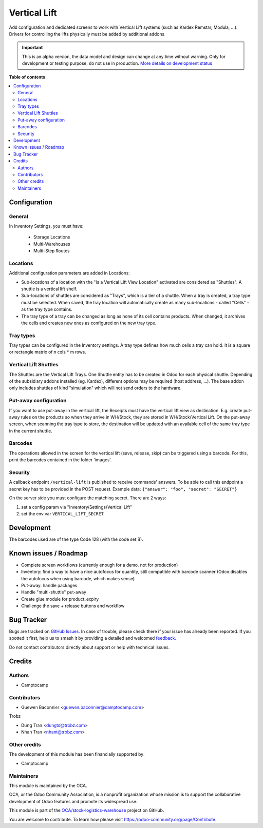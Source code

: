 =============
Vertical Lift
=============

.. 
   !!!!!!!!!!!!!!!!!!!!!!!!!!!!!!!!!!!!!!!!!!!!!!!!!!!!
   !! This file is generated by oca-gen-addon-readme !!
   !! changes will be overwritten.                   !!
   !!!!!!!!!!!!!!!!!!!!!!!!!!!!!!!!!!!!!!!!!!!!!!!!!!!!
   !! source digest: sha256:a44dec43599815914e8fca0caab8fbfa63f342e1bbddb69c94baf7805798486b
   !!!!!!!!!!!!!!!!!!!!!!!!!!!!!!!!!!!!!!!!!!!!!!!!!!!!

.. |badge1| image:: https://img.shields.io/badge/maturity-Alpha-red.png
    :target: https://odoo-community.org/page/development-status
    :alt: Alpha
.. |badge2| image:: https://img.shields.io/badge/licence-AGPL--3-blue.png
    :target: http://www.gnu.org/licenses/agpl-3.0-standalone.html
    :alt: License: AGPL-3
.. |badge3| image:: https://img.shields.io/badge/github-OCA%2Fstock--logistics--warehouse-lightgray.png?logo=github
    :target: https://github.com/OCA/stock-logistics-warehouse/tree/18.0/stock_vertical_lift
    :alt: OCA/stock-logistics-warehouse
.. |badge4| image:: https://img.shields.io/badge/weblate-Translate%20me-F47D42.png
    :target: https://translation.odoo-community.org/projects/stock-logistics-warehouse-18-0/stock-logistics-warehouse-18-0-stock_vertical_lift
    :alt: Translate me on Weblate
.. |badge5| image:: https://img.shields.io/badge/runboat-Try%20me-875A7B.png
    :target: https://runboat.odoo-community.org/builds?repo=OCA/stock-logistics-warehouse&target_branch=18.0
    :alt: Try me on Runboat

|badge1| |badge2| |badge3| |badge4| |badge5|

Add configuration and dedicated screens to work with Vertical Lift
systems (such as Kardex Remstar, Modula, ...). Drivers for controlling
the lifts physically must be added by additional addons.

.. IMPORTANT::
   This is an alpha version, the data model and design can change at any time without warning.
   Only for development or testing purpose, do not use in production.
   `More details on development status <https://odoo-community.org/page/development-status>`_

**Table of contents**

.. contents::
   :local:

Configuration
=============

General
-------

In Inventory Settings, you must have:

   - Storage Locations
   - Multi-Warehouses
   - Multi-Step Routes

Locations
---------

Additional configuration parameters are added in Locations:

- Sub-locations of a location with the "Is a Vertical Lift View
  Location" activated are considered as "Shuttles". A shuttle is a
  vertical lift shelf.
- Sub-locations of shuttles are considered as "Trays", which is a tier
  of a shuttle. When a tray is created, a tray type must be selected.
  When saved, the tray location will automatically create as many
  sub-locations - called "Cells" - as the tray type contains.
- The tray type of a tray can be changed as long as none of its cell
  contains products. When changed, it archives the cells and creates new
  ones as configured on the new tray type.

Tray types
----------

Tray types can be configured in the Inventory settings. A tray type
defines how much cells a tray can hold. It is a square or rectangle
matrix of n cols \* m rows.

Vertical Lift Shuttles
----------------------

The Shuttles are the Vertical Lift Trays. One Shuttle entity has to be
created in Odoo for each physical shuttle. Depending of the subsidiary
addons installed (eg. Kardex), different options may be required (host
address, ...). The base addon only includes shuttles of kind
"simulation" which will not send orders to the hardware.

Put-away configuration
----------------------

If you want to use put-away in the vertical lift, the Receipts must have
the vertical lift view as destination. E.g. create put-away rules on the
products so when they arrive in WH/Stock, they are stored in
WH/Stock/Vertical Lift. On the put-away screen, when scanning the tray
type to store, the destination will be updated with an available cell of
the same tray type in the current shuttle.

Barcodes
--------

The operations allowed in the screen for the vertical lift (save,
release, skip) can be triggered using a barcode. For this, print the
barcodes contained in the folder 'images'.

Security
--------

A callback endpoint ``/vertical-lift`` is published to receive commands'
answers. To be able to call this endpoint a secret key has to be
provided in the POST request. Example data:
``{"answer": "foo", "secret": "SECRET"}``

On the server side you must configure the matching secret. There are 2
ways:

1. set a config param via "Inventory/Settings/Vertical Lift"
2. set the env var ``VERTICAL_LIFT_SECRET``

Development
===========

The barcodes used are of the type Code 128 (with the code set B).

Known issues / Roadmap
======================

- Complete screen workflows (currently enough for a demo, not for
  production)
- Inventory: find a way to have a nice autofocus for quantity, still
  compatible with barcode scanner (Odoo disables the autofocus when
  using barcode, which makes sense)
- Put-away: handle packages
- Handle "multi-shuttle" put-away
- Create glue module for product_expiry
- Challenge the save + release buttons and workflow

Bug Tracker
===========

Bugs are tracked on `GitHub Issues <https://github.com/OCA/stock-logistics-warehouse/issues>`_.
In case of trouble, please check there if your issue has already been reported.
If you spotted it first, help us to smash it by providing a detailed and welcomed
`feedback <https://github.com/OCA/stock-logistics-warehouse/issues/new?body=module:%20stock_vertical_lift%0Aversion:%2018.0%0A%0A**Steps%20to%20reproduce**%0A-%20...%0A%0A**Current%20behavior**%0A%0A**Expected%20behavior**>`_.

Do not contact contributors directly about support or help with technical issues.

Credits
=======

Authors
-------

* Camptocamp

Contributors
------------

- Guewen Baconnier <guewen.baconnier@camptocamp.com>

Trobz

- Dung Tran <dungtd@trobz.com>
- Nhan Tran <nhant@trobz.com>

Other credits
-------------

The development of this module has been financially supported by:

- Camptocamp

Maintainers
-----------

This module is maintained by the OCA.

.. image:: https://odoo-community.org/logo.png
   :alt: Odoo Community Association
   :target: https://odoo-community.org

OCA, or the Odoo Community Association, is a nonprofit organization whose
mission is to support the collaborative development of Odoo features and
promote its widespread use.

This module is part of the `OCA/stock-logistics-warehouse <https://github.com/OCA/stock-logistics-warehouse/tree/18.0/stock_vertical_lift>`_ project on GitHub.

You are welcome to contribute. To learn how please visit https://odoo-community.org/page/Contribute.

